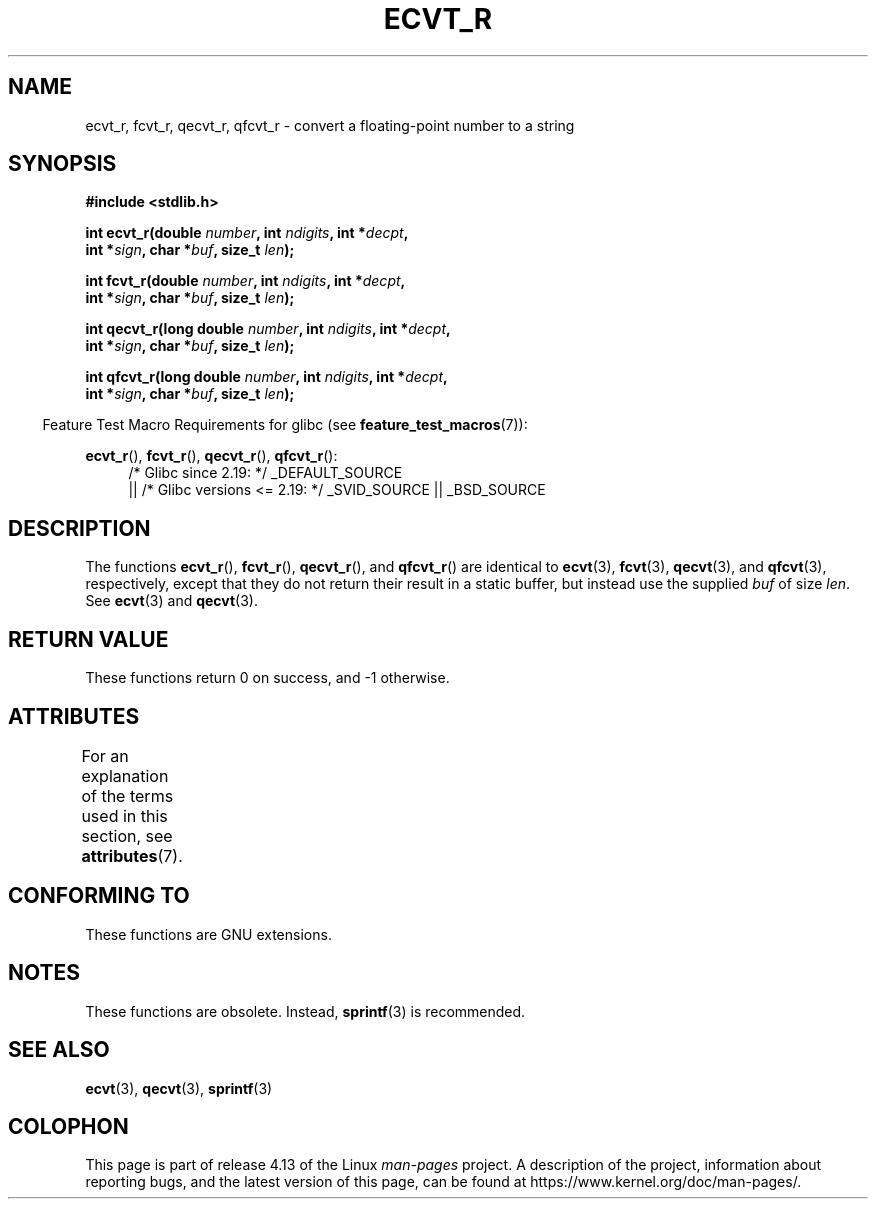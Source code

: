 .\" Copyright (C) 2002 Andries Brouwer <aeb@cwi.nl>
.\"
.\" %%%LICENSE_START(VERBATIM)
.\" Permission is granted to make and distribute verbatim copies of this
.\" manual provided the copyright notice and this permission notice are
.\" preserved on all copies.
.\"
.\" Permission is granted to copy and distribute modified versions of this
.\" manual under the conditions for verbatim copying, provided that the
.\" entire resulting derived work is distributed under the terms of a
.\" permission notice identical to this one.
.\"
.\" Since the Linux kernel and libraries are constantly changing, this
.\" manual page may be incorrect or out-of-date.  The author(s) assume no
.\" responsibility for errors or omissions, or for damages resulting from
.\" the use of the information contained herein.  The author(s) may not
.\" have taken the same level of care in the production of this manual,
.\" which is licensed free of charge, as they might when working
.\" professionally.
.\"
.\" Formatted or processed versions of this manual, if unaccompanied by
.\" the source, must acknowledge the copyright and authors of this work.
.\" %%%LICENSE_END
.\"
.\" This replaces an earlier man page written by Walter Harms
.\" <walter.harms@informatik.uni-oldenburg.de>.
.\"
.\" Corrected return types; from Fabian; 2004-10-05
.\"
.TH ECVT_R 3  2016-03-15 "GNU" "Linux Programmer's Manual"
.SH NAME
ecvt_r, fcvt_r, qecvt_r, qfcvt_r \- convert a floating-point number to a string
.SH SYNOPSIS
.nf
.B #include <stdlib.h>
.PP
.BI "int ecvt_r(double " number ", int " ndigits ", int *" decpt ,
.BI "           int *" sign ", char *" buf ", size_t " len );
.PP
.BI "int fcvt_r(double " number ", int " ndigits ", int *" decpt ,
.BI "           int *" sign ", char *" buf ", size_t " len );
.PP
.BI "int qecvt_r(long double " number ", int " ndigits ", int *" decpt ,
.BI "           int *" sign ", char *" buf ", size_t " len );
.PP
.BI "int qfcvt_r(long double " number ", int " ndigits ", int *" decpt ,
.BI "           int *" sign ", char *" buf ", size_t " len );
.fi
.PP
.in -4n
Feature Test Macro Requirements for glibc (see
.BR feature_test_macros (7)):
.in
.PP
.ad l
.BR ecvt_r (),
.BR fcvt_r (),
.BR qecvt_r (),
.BR qfcvt_r ():
.RS 4
/* Glibc since 2.19: */ _DEFAULT_SOURCE
    || /* Glibc versions <= 2.19: */ _SVID_SOURCE || _BSD_SOURCE
.RE
.ad b
.SH DESCRIPTION
The functions
.BR ecvt_r (),
.BR fcvt_r (),
.BR qecvt_r (),
and
.BR qfcvt_r ()
are identical to
.BR ecvt (3),
.BR fcvt (3),
.BR qecvt (3),
and
.BR qfcvt (3),
respectively, except that they do not return their result in a static
buffer, but instead use the supplied
.I buf
of size
.IR len .
See
.BR ecvt (3)
and
.BR qecvt (3).
.SH RETURN VALUE
These functions return 0 on success, and \-1 otherwise.
.SH ATTRIBUTES
For an explanation of the terms used in this section, see
.BR attributes (7).
.TS
allbox;
lbw20 lb lb
l l l.
Interface	Attribute	Value
T{
.BR ecvt_r (),
.BR fcvt_r (),
.br
.BR qecvt_r (),
.BR qfcvt_r ()
T}	Thread safety	MT-Safe
.TE
.SH CONFORMING TO
These functions are GNU extensions.
.SH NOTES
These functions are obsolete.
Instead,
.BR sprintf (3)
is recommended.
.SH SEE ALSO
.BR ecvt (3),
.BR qecvt (3),
.BR sprintf (3)
.SH COLOPHON
This page is part of release 4.13 of the Linux
.I man-pages
project.
A description of the project,
information about reporting bugs,
and the latest version of this page,
can be found at
\%https://www.kernel.org/doc/man\-pages/.
